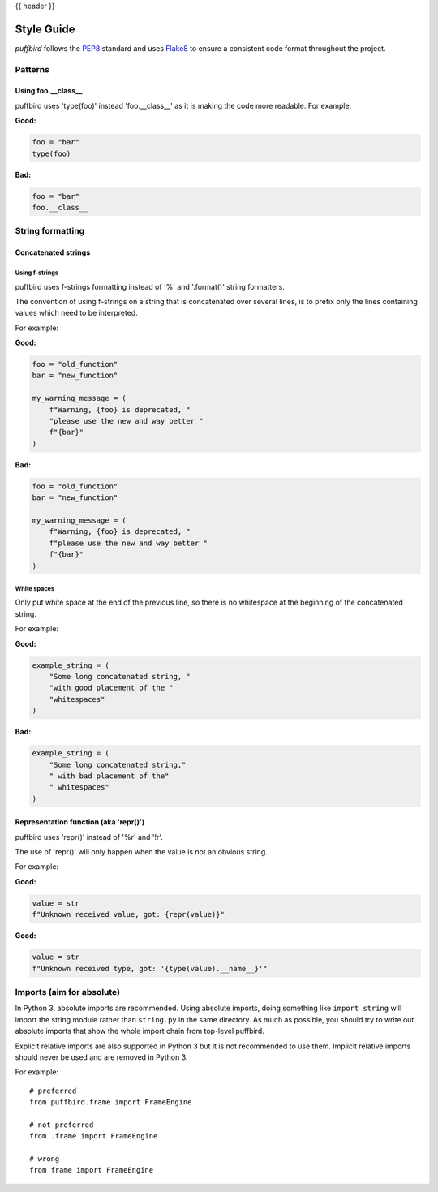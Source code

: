 .. _style_guide:

{{ header }}

===========
Style Guide
===========

*puffbird* follows the `PEP8 <https://www.python.org/dev/peps/pep-0008/>`_
standard and uses `Flake8 <https://flake8.pycqa.org/en/latest/>`_ to ensure a
consistent code format throughout the project.

Patterns
========

Using foo.__class__
-------------------


puffbird uses 'type(foo)' instead 'foo.__class__' as it is making the code more
readable.
For example:

**Good:**

.. code-block:: python

    foo = "bar"
    type(foo)

**Bad:**

.. code-block:: python

    foo = "bar"
    foo.__class__


String formatting
=================

Concatenated strings
--------------------

Using f-strings
~~~~~~~~~~~~~~~

puffbird uses f-strings formatting instead of '%' and '.format()' string formatters.

The convention of using f-strings on a string that is concatenated over several lines,
is to prefix only the lines containing values which need to be interpreted.

For example:

**Good:**

.. code-block:: python

    foo = "old_function"
    bar = "new_function"

    my_warning_message = (
        f"Warning, {foo} is deprecated, "
        "please use the new and way better "
        f"{bar}"
    )

**Bad:**

.. code-block:: python

    foo = "old_function"
    bar = "new_function"

    my_warning_message = (
        f"Warning, {foo} is deprecated, "
        f"please use the new and way better "
        f"{bar}"
    )

White spaces
~~~~~~~~~~~~

Only put white space at the end of the previous line, so
there is no whitespace at the beginning of the concatenated string.

For example:

**Good:**

.. code-block:: python

    example_string = (
        "Some long concatenated string, "
        "with good placement of the "
        "whitespaces"
    )

**Bad:**

.. code-block:: python

    example_string = (
        "Some long concatenated string,"
        " with bad placement of the"
        " whitespaces"
    )

Representation function (aka 'repr()')
--------------------------------------

puffbird uses 'repr()' instead of '%r' and '!r'.

The use of 'repr()' will only happen when the value is not an obvious string.

For example:

**Good:**

.. code-block:: python

    value = str
    f"Unknown received value, got: {repr(value)}"

**Good:**

.. code-block:: python

    value = str
    f"Unknown received type, got: '{type(value).__name__}'"


Imports (aim for absolute)
==========================

In Python 3, absolute imports are recommended. Using absolute imports, doing something
like ``import string`` will import the string module rather than ``string.py``
in the same directory. As much as possible, you should try to write out
absolute imports that show the whole import chain from top-level puffbird.

Explicit relative imports are also supported in Python 3 but it is not
recommended to use them. Implicit relative imports should never be used
and are removed in Python 3.

For example:

::

    # preferred
    from puffbird.frame import FrameEngine

    # not preferred
    from .frame import FrameEngine

    # wrong
    from frame import FrameEngine
